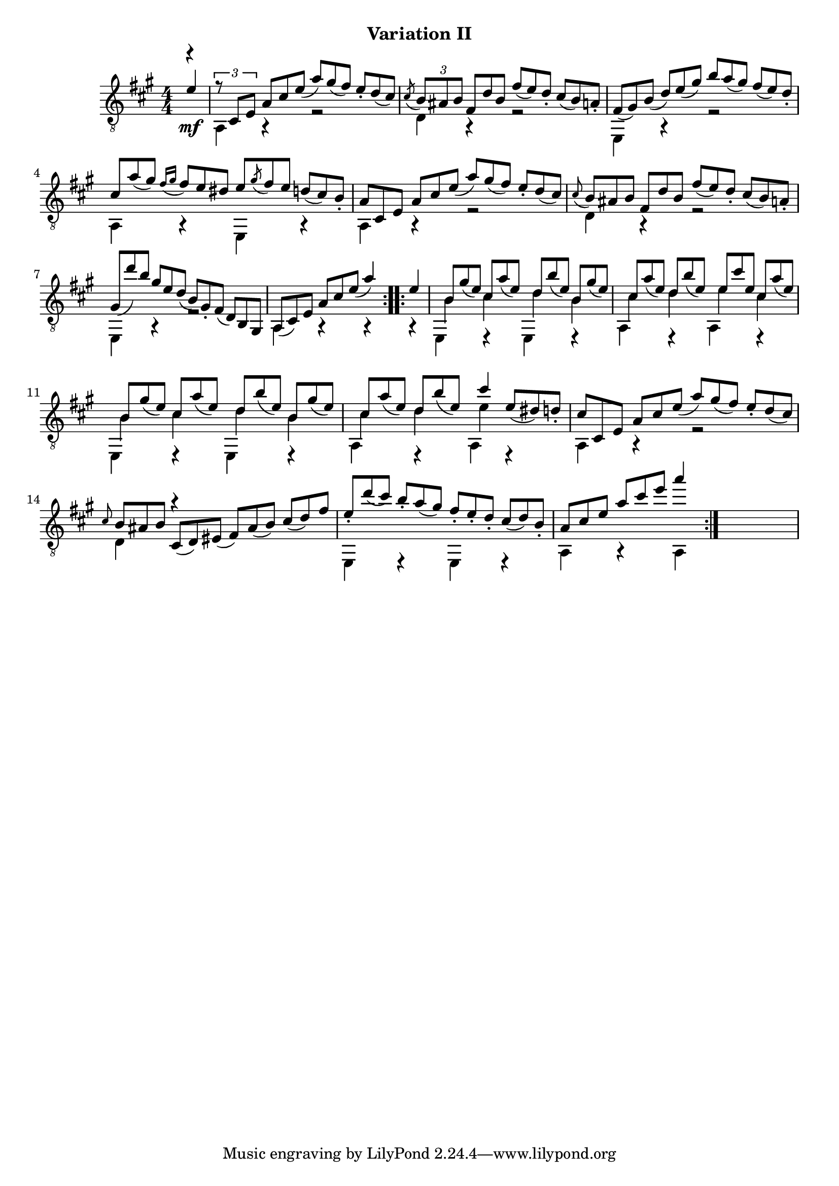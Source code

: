 
upperVoice = \relative c' {
  \voiceOne
  \slurDown
  \repeat volta 2 {
    \partial 4 { e4 | }
    \set tupletSpannerDuration = #(ly:make-moment 1 4)
    \override TupletNumber #'transparent = ##t
    \times 2/3 {
      % slur elided at first quarter note, see transcriber's note above
      \once\override TupletNumber #'transparent = ##f
      r8 cis, e
      a cis e( a) gis( fis) e_. d( cis) |
    }
    \acciaccatura{cis8} \times 2/3 {
      \once\override TupletNumber #'transparent = ##f
      b8 ais b fis d' b fis'( e) d_. cis( b) a_. |
      fis8( gis) b( d) e( gis) b a( gis) fis( e) d_. |
      cis8 a'( gis)
    }
    \appoggiatura{fis16[ gis]} \times 2/3 {
      fis8 e dis e \acciaccatura{gis8} fis e d( cis) b_. |
      a8 cis, e a cis e( a) gis( fis) e_. d( cis) |
    }
    \appoggiatura{cis8} \times 2/3 {
      b8 ais b fis d' b fis'( e) d_. cis( b) a_. |
      gis8( d'') b gis e d( b) gis_. fis( d) b gis |
    }
    \times 2/3 { a8( cis) e }
    \times 2/3 { a cis e( }
    a4)
  }
  \repeat volta 2 {
    e4 |
    \times 2/3 {
      \barNumberCheck #9
      b8 gis'( e) cis a'( e) d b'( e,) b gis'( e) |
      cis8 a'( e) d b'( e,) e cis' e, cis a'( e) |
      b8 gis'( e) cis a'( e) d b'( e,) b gis'( e) |
      cis8 a'( e) d b'( e,) }
    cis'4
    \times 2/3 { e,8( dis) d_. } |
    \times 2/3 { cis8 cis, e a cis e( a) gis( fis) e_. d( cis) } |
    \grace{cis8} \times 2/3 {
      b8 ais b cis,(d) eis( fis) ais( b) cis( d) fis |
      e8_. d'( cis) b_. a( gis) fis_. e_. d_. cis( d) b_. |
      a8 cis e a cis e
    }
    a4
  }
}

middleVoice = \relative c {
  \voiceThree
  \stemDown
  \partial 4 { r4_\mf | }
  a4 a\rest e'2\rest |
  d4 a\rest e'2\rest |

  e,4 a\rest e'2\rest |
  a,4 a\rest e a\rest |
  a4 a\rest e'2\rest |

  d4 a\rest e'2\rest |
  e,4 a\rest e'2\rest |
  a,4 a\rest a\rest
      %2nd repeat
  a\rest |

  \repeat unfold 2 {
    e4 e\rest e e\rest |
    a4 e\rest a e\rest |
  }
  a4 a\rest e'2\rest |
  d4 r s2 |
  e,4 e\rest e e\rest |
  a4 a\rest a
}

lowerVoice = \relative c' {
  \voiceTwo
  \partial 4 { s4 | }
  s1*7
  s4*3
    % 2nd repeat
  s4
  b4 cis d b |
  cis4 d e cis |
  b4 cis d b |
  cis d e s |
  s1*4
}

\bookpart {
  \header {
    subtitle = "Variation II"
  }
  \score {
    <<
      \new Staff = "Guitar"
      <<
	\set Staff.midiInstrument = #"acoustic guitar (nylon)"
	\clef "treble_8"
	\key a \major \numericTimeSignature
	\mergeDifferentlyHeadedOn
	\mergeDifferentlyDottedOn
	\context Voice = "upperVoice" \upperVoice
	\context Voice = "lowerVoice" \lowerVoice
	\context Voice = "middleVoice" \middleVoice
      >>
%{
      \new TabStaff = "guitar tab"
      <<
	\clef moderntab
	\context TabVoice = "upperVoice" \upperVoice
	\context TabVoice = "lowerVoice" \lowerVoice
	\context TabVoice = "middleVoice" \middleVoice
      >>
%}
    >>
    \layout {
      % remove string numberings since we have developed a tablature
      \override Voice.StringNumber #'stencil = ##f
    }
    \midi {
      % don't double up if using tabs
      \context {
	\TabStaff
	\remove "Staff_performer"
      }
      \context {
	\Score
	tempoWholesPerMinute = #(ly:make-moment 110 4)
      }
    }
  }
}

